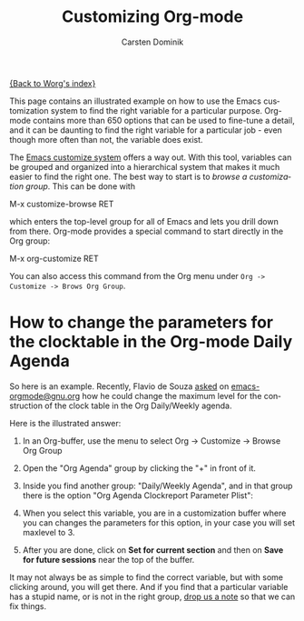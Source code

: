 #+TITLE:      Customizing Org-mode
#+AUTHOR:     Carsten Dominik
#+EMAIL:      carsten dot dominik at gmail dot com
#+OPTIONS:    H:3 num:nil toc:t \n:nil ::t |:t ^:t -:t f:t *:t tex:t d:(HIDE) tags:not-in-toc
#+STARTUP:    align fold nodlcheck hidestars oddeven lognotestate
#+SEQ_TODO:   TODO(t) INPROGRESS(i) WAITING(w@) | DONE(d) CANCELED(c@)
#+TAGS:       Write(w) Update(u) Fix(f) Check(c)
#+LANGUAGE:   en
#+PRIORITIES: A C B
#+CATEGORY:   worg

# This file is released by its authors and contributors under the GNU
# Free Documentation license v1.3 or later, code examples are released
# under the GNU General Public License v3 or later.

[[file:index.org][{Back to Worg's index}]]

This page contains an illustrated example on how to use the Emacs
customization system to find the right variable for a particular
purpose.  Org-mode contains more than 650 options that can be used to
fine-tune a detail, and it can be daunting to find the right variable
for a particular job - even though more often than not, the variable
does exist.

The [[http://www.gnu.org/software/emacs/manual/html_node/emacs/Easy-Customization.html#Easy-Customization][Emacs customize system]] offers a way out.  With this tool,
variables can be grouped and organized into a hierarchical system
that makes it much easier to find the right one.  The best way to
start is to /browse a customization group/.  This can be done with

#+example
M-x customize-browse RET
#+end_example

which enters the top-level group for all of Emacs and lets you drill
down from there.  Org-mode provides a special command to start
directly in the Org group:

#+example
M-x org-customize RET
#+end_example

You can also access this command from the Org menu under =Org ->
Customize -> Brows Org Group=.

* How to change the parameters for the clocktable in the Org-mode Daily Agenda

So here is an example.  Recently, Flavio de Souza [[https://orgmode.org/list/87d4go5x8j.fsf@gmail.com][asked]] on
[[http://dir.gmane.org/gmane.emacs.orgmode][emacs-orgmode@gnu.org]] how he could change the maximum level for the
construction of the clock table in the Org Daily/Weekly agenda.

Here is the illustrated answer:


1. In an Org-buffer, use the menu to select
   Org -> Customize -> Browse Org Group

    [[file:../images/cd/customize-1.png]]

2. Open the "Org Agenda" group by clicking the "+" in front of it.

    [[file:../images/cd/customize-2.png]]


3. Inside you find another group: "Daily/Weekly Agenda", and in that group
   there is the option "Org Agenda Clockreport Parameter Plist":

    [[file:../images/cd/customize-3.png]]

4. When you select this variable, you are in a customization buffer
   where you can changes the parameters for this option, in your case
   you will set maxlevel to 3.

    [[file:../images/cd/customize-4.png]]

5. After you are done, click on *Set for current section* and then on
   *Save for future sessions* near the top of the buffer.


It may not always be as simple to find the correct variable, but with
some clicking around, you will get there.  And if you find that a
particular variable has a stupid name, or is not in the right group,
[[mailto:emacs-orgmode@gnu.org][drop us a note]] so that we can fix things.
